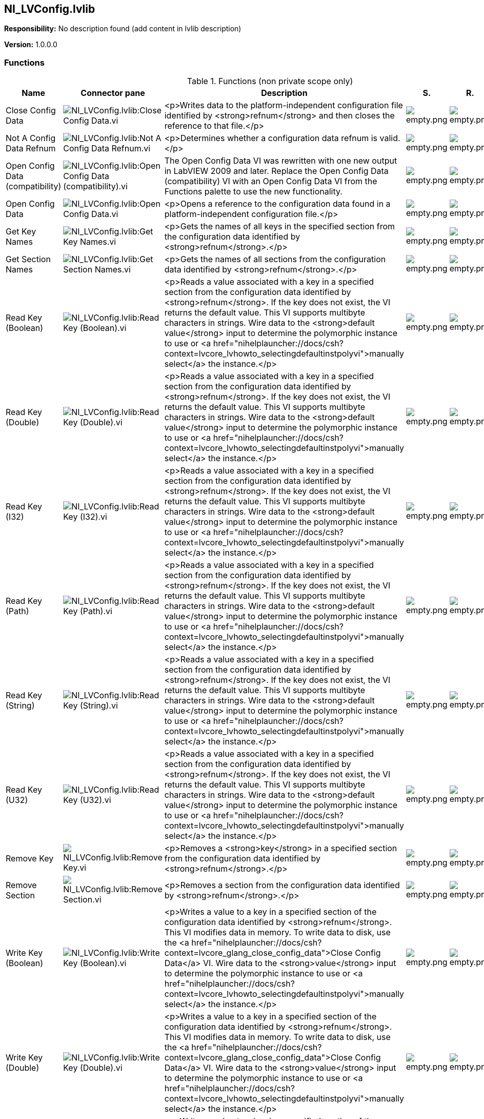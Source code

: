 == NI_LVConfig.lvlib

*Responsibility:*
No description found (add content in lvlib description)

*Version:* 1.0.0.0

=== Functions

.Functions (non private scope only)
[cols="<.<4d,<.<8a,<.<12d,<.<1a,<.<1a,<.<1a", %autowidth, frame=all, grid=all, stripes=none]
|===
|Name |Connector pane |Description |S. |R. |I.

|Close Config Data
|image:NI_LVConfig.lvlib_Close_Config_Data.vi.png[NI_LVConfig.lvlib:Close Config Data.vi]
|<p>Writes data to the platform-independent configuration file identified by <strong>refnum</strong> and then closes the reference to that file.</p>
|image:empty.png[empty.png]
|image:empty.png[empty.png]
|image:empty.png[empty.png]

|Not A Config Data Refnum
|image:NI_LVConfig.lvlib_Not_A_Config_Data_Refnum.vi.png[NI_LVConfig.lvlib:Not A Config Data Refnum.vi]
|<p>Determines whether a configuration data refnum is valid.</p>
|image:empty.png[empty.png]
|image:empty.png[empty.png]
|image:empty.png[empty.png]

|Open Config Data (compatibility)
|image:NI_LVConfig.lvlib_Open_Config_Data_(compatibility).vi.png[NI_LVConfig.lvlib:Open Config Data (compatibility).vi]
|The Open Config Data VI was rewritten with one new output in LabVIEW 2009 and later. Replace the Open Config Data (compatibility) VI with an Open Config Data VI from the Functions palette to use the new functionality.
|image:empty.png[empty.png]
|image:empty.png[empty.png]
|image:empty.png[empty.png]

|Open Config Data
|image:NI_LVConfig.lvlib_Open_Config_Data.vi.png[NI_LVConfig.lvlib:Open Config Data.vi]
|<p>Opens a reference to the configuration data found in a platform-independent configuration file.</p>
|image:empty.png[empty.png]
|image:empty.png[empty.png]
|image:empty.png[empty.png]

|Get Key Names
|image:NI_LVConfig.lvlib_Get_Key_Names.vi.png[NI_LVConfig.lvlib:Get Key Names.vi]
|<p>Gets the names of all keys in the specified section from the configuration data identified by <strong>refnum</strong>.</p>
|image:empty.png[empty.png]
|image:empty.png[empty.png]
|image:empty.png[empty.png]

|Get Section Names
|image:NI_LVConfig.lvlib_Get_Section_Names.vi.png[NI_LVConfig.lvlib:Get Section Names.vi]
|<p>Gets the names of all sections from the configuration data identified by <strong>refnum</strong>.</p>
|image:empty.png[empty.png]
|image:empty.png[empty.png]
|image:empty.png[empty.png]

|Read Key (Boolean)
|image:NI_LVConfig.lvlib_Read_Key_(Boolean).vi.png[NI_LVConfig.lvlib:Read Key (Boolean).vi]
|<p>Reads a value associated with a key in a specified section from the configuration data identified by <strong>refnum</strong>. If the key does not exist, the VI returns the default value. This VI supports multibyte characters in strings. Wire data to the <strong>default value</strong> input to determine the polymorphic instance to use or <a href="nihelplauncher://docs/csh?context=lvcore_lvhowto_selectingdefaultinstpolyvi">manually select</a> the instance.</p>
|image:empty.png[empty.png]
|image:empty.png[empty.png]
|image:empty.png[empty.png]

|Read Key (Double)
|image:NI_LVConfig.lvlib_Read_Key_(Double).vi.png[NI_LVConfig.lvlib:Read Key (Double).vi]
|<p>Reads a value associated with a key in a specified section from the configuration data identified by <strong>refnum</strong>. If the key does not exist, the VI returns the default value. This VI supports multibyte characters in strings. Wire data to the <strong>default value</strong> input to determine the polymorphic instance to use or <a href="nihelplauncher://docs/csh?context=lvcore_lvhowto_selectingdefaultinstpolyvi">manually select</a> the instance.</p>
|image:empty.png[empty.png]
|image:empty.png[empty.png]
|image:empty.png[empty.png]

|Read Key (I32)
|image:NI_LVConfig.lvlib_Read_Key_(I32).vi.png[NI_LVConfig.lvlib:Read Key (I32).vi]
|<p>Reads a value associated with a key in a specified section from the configuration data identified by <strong>refnum</strong>. If the key does not exist, the VI returns the default value. This VI supports multibyte characters in strings. Wire data to the <strong>default value</strong> input to determine the polymorphic instance to use or <a href="nihelplauncher://docs/csh?context=lvcore_lvhowto_selectingdefaultinstpolyvi">manually select</a> the instance.</p>
|image:empty.png[empty.png]
|image:empty.png[empty.png]
|image:empty.png[empty.png]

|Read Key (Path)
|image:NI_LVConfig.lvlib_Read_Key_(Path).vi.png[NI_LVConfig.lvlib:Read Key (Path).vi]
|<p>Reads a value associated with a key in a specified section from the configuration data identified by <strong>refnum</strong>. If the key does not exist, the VI returns the default value. This VI supports multibyte characters in strings. Wire data to the <strong>default value</strong> input to determine the polymorphic instance to use or <a href="nihelplauncher://docs/csh?context=lvcore_lvhowto_selectingdefaultinstpolyvi">manually select</a> the instance.</p>
|image:empty.png[empty.png]
|image:empty.png[empty.png]
|image:empty.png[empty.png]

|Read Key (String)
|image:NI_LVConfig.lvlib_Read_Key_(String).vi.png[NI_LVConfig.lvlib:Read Key (String).vi]
|<p>Reads a value associated with a key in a specified section from the configuration data identified by <strong>refnum</strong>. If the key does not exist, the VI returns the default value. This VI supports multibyte characters in strings. Wire data to the <strong>default value</strong> input to determine the polymorphic instance to use or <a href="nihelplauncher://docs/csh?context=lvcore_lvhowto_selectingdefaultinstpolyvi">manually select</a> the instance.</p>
|image:empty.png[empty.png]
|image:empty.png[empty.png]
|image:empty.png[empty.png]

|Read Key (U32)
|image:NI_LVConfig.lvlib_Read_Key_(U32).vi.png[NI_LVConfig.lvlib:Read Key (U32).vi]
|<p>Reads a value associated with a key in a specified section from the configuration data identified by <strong>refnum</strong>. If the key does not exist, the VI returns the default value. This VI supports multibyte characters in strings. Wire data to the <strong>default value</strong> input to determine the polymorphic instance to use or <a href="nihelplauncher://docs/csh?context=lvcore_lvhowto_selectingdefaultinstpolyvi">manually select</a> the instance.</p>
|image:empty.png[empty.png]
|image:empty.png[empty.png]
|image:empty.png[empty.png]

|Remove Key
|image:NI_LVConfig.lvlib_Remove_Key.vi.png[NI_LVConfig.lvlib:Remove Key.vi]
|<p>Removes a <strong>key</strong> in a specified section from the configuration data identified by <strong>refnum</strong>.</p>
|image:empty.png[empty.png]
|image:empty.png[empty.png]
|image:empty.png[empty.png]

|Remove Section
|image:NI_LVConfig.lvlib_Remove_Section.vi.png[NI_LVConfig.lvlib:Remove Section.vi]
|<p>Removes a section from the configuration data identified by <strong>refnum</strong>.</p>
|image:empty.png[empty.png]
|image:empty.png[empty.png]
|image:empty.png[empty.png]

|Write Key (Boolean)
|image:NI_LVConfig.lvlib_Write_Key_(Boolean).vi.png[NI_LVConfig.lvlib:Write Key (Boolean).vi]
|<p>Writes a value to a key in a specified section of the configuration data identified by <strong>refnum</strong>. This VI modifies data in memory. To write data to disk, use the <a href="nihelplauncher://docs/csh?context=lvcore_glang_close_config_data">Close Config Data</a> VI. Wire data to the <strong>value</strong> input to determine the polymorphic instance to use or <a href="nihelplauncher://docs/csh?context=lvcore_lvhowto_selectingdefaultinstpolyvi">manually select</a> the instance.</p>
|image:empty.png[empty.png]
|image:empty.png[empty.png]
|image:empty.png[empty.png]

|Write Key (Double)
|image:NI_LVConfig.lvlib_Write_Key_(Double).vi.png[NI_LVConfig.lvlib:Write Key (Double).vi]
|<p>Writes a value to a key in a specified section of the configuration data identified by <strong>refnum</strong>. This VI modifies data in memory. To write data to disk, use the <a href="nihelplauncher://docs/csh?context=lvcore_glang_close_config_data">Close Config Data</a> VI. Wire data to the <strong>value</strong> input to determine the polymorphic instance to use or <a href="nihelplauncher://docs/csh?context=lvcore_lvhowto_selectingdefaultinstpolyvi">manually select</a> the instance.</p>
|image:empty.png[empty.png]
|image:empty.png[empty.png]
|image:empty.png[empty.png]

|Write Key (I32)
|image:NI_LVConfig.lvlib_Write_Key_(I32).vi.png[NI_LVConfig.lvlib:Write Key (I32).vi]
|<p>Writes a value to a key in a specified section of the configuration data identified by <strong>refnum</strong>. This VI modifies data in memory. To write data to disk, use the <a href="nihelplauncher://docs/csh?context=lvcore_glang_close_config_data">Close Config Data</a> VI. Wire data to the <strong>value</strong> input to determine the polymorphic instance to use or <a href="nihelplauncher://docs/csh?context=lvcore_lvhowto_selectingdefaultinstpolyvi">manually select</a> the instance.</p>
|image:empty.png[empty.png]
|image:empty.png[empty.png]
|image:empty.png[empty.png]

|Write Key (Path)
|image:NI_LVConfig.lvlib_Write_Key_(Path).vi.png[NI_LVConfig.lvlib:Write Key (Path).vi]
|<p>Writes a value to a key in a specified section of the configuration data identified by <strong>refnum</strong>. This VI modifies data in memory. To write data to disk, use the <a href="nihelplauncher://docs/csh?context=lvcore_glang_close_config_data">Close Config Data</a> VI. Wire data to the <strong>value</strong> input to determine the polymorphic instance to use or <a href="nihelplauncher://docs/csh?context=lvcore_lvhowto_selectingdefaultinstpolyvi">manually select</a> the instance.</p>
|image:empty.png[empty.png]
|image:empty.png[empty.png]
|image:empty.png[empty.png]

|Write Key (String)
|image:NI_LVConfig.lvlib_Write_Key_(String).vi.png[NI_LVConfig.lvlib:Write Key (String).vi]
|<p>Writes a value to a key in a specified section of the configuration data identified by <strong>refnum</strong>. This VI modifies data in memory. To write data to disk, use the <a href="nihelplauncher://docs/csh?context=lvcore_glang_close_config_data">Close Config Data</a> VI. Wire data to the <strong>value</strong> input to determine the polymorphic instance to use or <a href="nihelplauncher://docs/csh?context=lvcore_lvhowto_selectingdefaultinstpolyvi">manually select</a> the instance.</p>
|image:empty.png[empty.png]
|image:empty.png[empty.png]
|image:empty.png[empty.png]

|Write Key (U32)
|image:NI_LVConfig.lvlib_Write_Key_(U32).vi.png[NI_LVConfig.lvlib:Write Key (U32).vi]
|<p>Writes a value to a key in a specified section of the configuration data identified by <strong>refnum</strong>. This VI modifies data in memory. To write data to disk, use the <a href="nihelplauncher://docs/csh?context=lvcore_glang_close_config_data">Close Config Data</a> VI. Wire data to the <strong>value</strong> input to determine the polymorphic instance to use or <a href="nihelplauncher://docs/csh?context=lvcore_lvhowto_selectingdefaultinstpolyvi">manually select</a> the instance.</p>
|image:empty.png[empty.png]
|image:empty.png[empty.png]
|image:empty.png[empty.png]
|===

**S**cope: image:scope-protected.png[] -> Protected | image:scope-community.png[] -> Community

**R**eentrancy: image:reentrancy-preallocated.png[] -> Preallocated reentrancy | image:reentrancy-shared.png[] -> Shared reentrancy

**I**nlining: image:inlined.png[] -> Inlined

=== Library Constant VIs

[NOTE]
====
No Constant VIs Found
====
